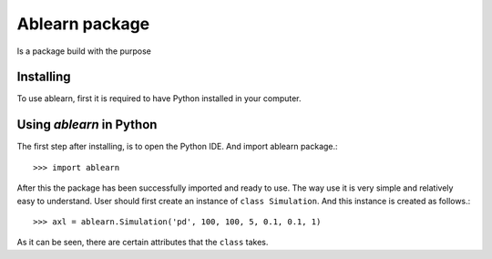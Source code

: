 Ablearn package
=============
Is a package build with the purpose


===========
Installing
===========

To use ablearn, first it is required to have Python installed in your computer.





=========================
Using `ablearn` in Python
=========================
The first step after installing, is to open the Python IDE. And import ablearn
package.::

    >>> import ablearn


After this the package has been successfully imported and ready to use. The way
use it is very simple and relatively easy to understand.
User should first create an instance of ``class Simulation``.
And this instance is created as follows.::

    >>> axl = ablearn.Simulation('pd', 100, 100, 5, 0.1, 0.1, 1)

As it can be seen, there are certain attributes that the ``class`` takes.
